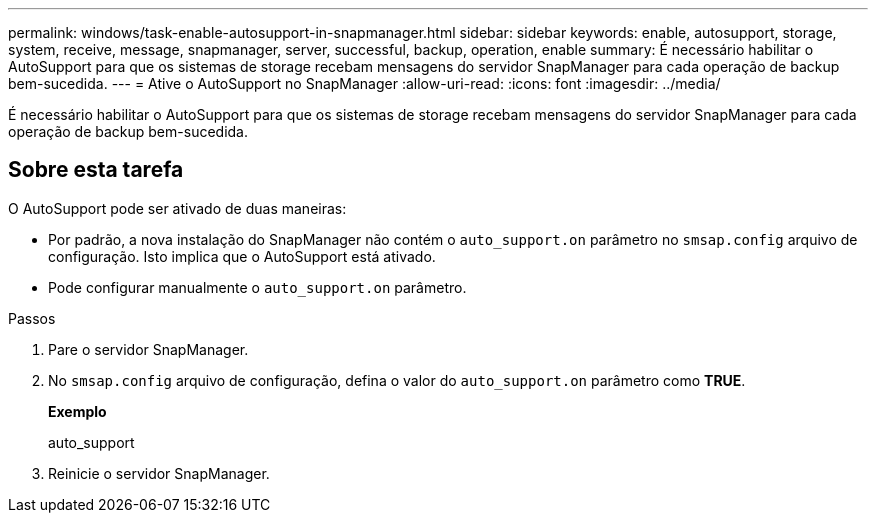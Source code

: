 ---
permalink: windows/task-enable-autosupport-in-snapmanager.html 
sidebar: sidebar 
keywords: enable, autosupport, storage, system, receive, message, snapmanager, server, successful, backup, operation, enable 
summary: É necessário habilitar o AutoSupport para que os sistemas de storage recebam mensagens do servidor SnapManager para cada operação de backup bem-sucedida. 
---
= Ative o AutoSupport no SnapManager
:allow-uri-read: 
:icons: font
:imagesdir: ../media/


[role="lead"]
É necessário habilitar o AutoSupport para que os sistemas de storage recebam mensagens do servidor SnapManager para cada operação de backup bem-sucedida.



== Sobre esta tarefa

O AutoSupport pode ser ativado de duas maneiras:

* Por padrão, a nova instalação do SnapManager não contém o `auto_support.on` parâmetro no `smsap.config` arquivo de configuração. Isto implica que o AutoSupport está ativado.
* Pode configurar manualmente o `auto_support.on` parâmetro.


.Passos
. Pare o servidor SnapManager.
. No `smsap.config` arquivo de configuração, defina o valor do `auto_support.on` parâmetro como *TRUE*.
+
*Exemplo*

+
auto_support

. Reinicie o servidor SnapManager.

